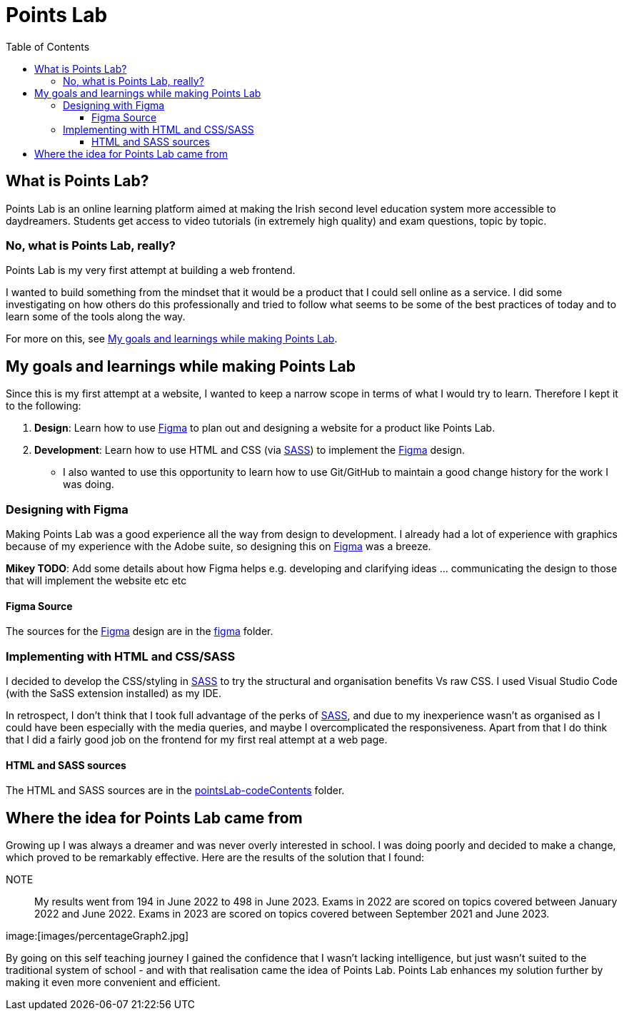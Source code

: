 :toc:
:toclevels: 4
:figma: https://www.figma.com/file/p2GoUK7mae7S8yYjfoeBfS/All-Project-Designs?type=design&node-id=0-1&mode=design&t=TevO0FNjbMAdNY7z-0
:sass: https://sass-lang.com

= Points Lab

== What is Points Lab?

Points Lab is an online learning platform aimed at making the Irish second level education system more accessible to daydreamers. Students get access to video tutorials (in extremely high quality) and exam questions, topic by topic.

=== No, what is Points Lab, really?

Points Lab is my very first attempt at building a web frontend.

I wanted to build something from the mindset that it would be a product that I could sell online as a service. I did some investigating on how others do this professionally and tried to follow what seems to be some of the best practices of today and to learn some of the tools along the way.

For more on this, see link:#my-goals-and-learnings-while-making-points-lab[My goals and learnings while making Points Lab].

== My goals and learnings while making Points Lab

Since this is my first attempt at a website, I wanted to keep a narrow scope in terms of what I would try to learn. Therefore I kept it to the following:

1. *Design*: Learn how to use {figma}[Figma] to plan out and designing a website for a product like Points Lab.
2. *Development*: Learn how to use HTML and CSS (via {sass}[SASS]) to implement the {figma}[Figma] design.
  * I also wanted to use this opportunity to learn how to use Git/GitHub to maintain a good change history for the work I was doing.


=== Designing with Figma

Making Points Lab was a good experience all the way from design to development. I already had a lot of experience with graphics because of my experience with the Adobe suite, so designing this on {figma}[Figma] was a breeze.

*Mikey TODO*: Add some details about how Figma helps e.g. developing and clarifying ideas ... communicating the design to those that will implement the website etc etc

==== Figma Source

The sources for the {figma}[Figma] design are in the link:./figma[figma] folder.

=== Implementing with HTML and CSS/SASS


I decided to develop the CSS/styling in {sass}[SASS] to try the structural and organisation benefits Vs raw CSS. I used Visual Studio Code (with the SaSS extension installed) as my IDE.

In retrospect, I don't think that I took full advantage of the perks of {sass}[SASS], and due to my inexperience wasn't as organised as I could have been especially with the media queries, and maybe I overcomplicated the responsiveness. Apart from that I do think that I did a fairly good job on the frontend for my first real attempt at a web page.

==== HTML and SASS sources

The HTML and SASS sources are in the link:./pointsLab-codeContents[pointsLab-codeContents] folder.

== Where the idea for Points Lab came from

Growing up I was always a dreamer and was never overly interested in school. I was doing poorly and decided to make a change, which proved to be remarkably effective. Here are the results of the solution that I found:

NOTE:: My results went from 194 in June 2022 to 498 in June 2023. Exams in 2022 are scored on topics covered between January 2022 and June 2022. Exams in 2023 are scored on topics covered between September 2021 and June 2023.

image:[images/percentageGraph2.jpg]

By going on this self teaching journey I gained the confidence that I wasn't lacking intelligence, but just wasn't suited to the traditional system of school - and with that realisation came the idea of Points Lab. Points Lab enhances my solution further by making it even more convenient and efficient.
